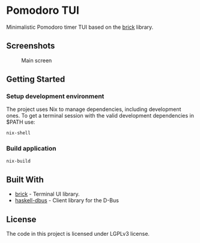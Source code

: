 * Pomodoro TUI
:PROPERTIES:
:CUSTOM_ID: pomodoro-tui
:END:
Minimalistic Pomodoro timer TUI based on the
[[https://github.com/jtdaugherty/brick][brick]] library.

** Screenshots

#+caption: Main screen
[[./screenshots/1.png]]

** Getting Started
:PROPERTIES:
:CUSTOM_ID: getting-started
:END:
*** Setup development environment
:PROPERTIES:
:CUSTOM_ID: setup-development-environment
:END:
The project uses Nix to manage dependencies, including development ones.
To get a terminal session with the valid development dependencies in
$PATH use:

#+begin_src sh
nix-shell
#+end_src

*** Build application
:PROPERTIES:
:CUSTOM_ID: build-application
:END:
#+begin_src sh
nix-build
#+end_src

** Built With
:PROPERTIES:
:CUSTOM_ID: built-with
:END:
- [[https://github.com/jtdaugherty/brick][brick]] - Terminal UI library.
- [[https://github.com/rblaze/haskell-dbus][haskell-dbus]] - Client
  library for the D-Bus

** License
:PROPERTIES:
:CUSTOM_ID: license
:END:
The code in this project is licensed under LGPLv3 license.
